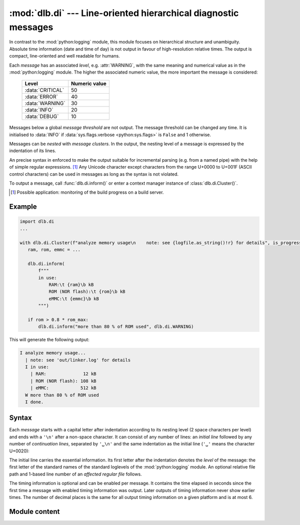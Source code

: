 :mod:`dlb.di` --- Line-oriented hierarchical diagnostic messages
================================================================

.. module:: dlb.di
   :synopsis: Line-oriented hierarchical diagnostic messages

In contrast to the :mod:`python:logging` module, this module focuses on hierarchical structure and unambiguity.
Absolute time information (date and time of day) is not output in favour of high-resolution relative times.
The output is compact, line-oriented and well readable for humans.

Each *message* has an associated *level*, e.g. :attr:`WARNING`, with the same meaning and numerical value as in the
:mod:`python:logging` module. The higher the associated numeric value, the more important the message is considered:

    +-------------------+---------------+
    | Level             | Numeric value |
    +===================+===============+
    | :data:`CRITICAL`  | 50            |
    +-------------------+---------------+
    | :data:`ERROR`     | 40            |
    +-------------------+---------------+
    | :data:`WARNING`   | 30            |
    +-------------------+---------------+
    | :data:`INFO`      | 20            |
    +-------------------+---------------+
    | :data:`DEBUG`     | 10            |
    +-------------------+---------------+

Messages below a global *message threshold* are not output. The message threshold can be changed any time.
It is initialised to :data:`INFO` if :data:`sys.flags.verbose <python:sys.flags>` is ``False`` and 1 otherwise.

Messages can be *nested* with *message clusters*. In the output, the nesting level of a message is expressed by the
indentation of its lines.

An precise syntax in enforced to make the output suitable for incremental parsing (e.g. from a named pipe) with the help
of simple regular expressions. [#machinereadable]_
Any Unicode character except characters from the range U+0000 to U+001F (ASCII control characters) can be used in
messages as long as the syntax is not violated.

To output a message, call :func:`dlb.di.inform()` or enter a context manager instance of :class:`dlb.di.Cluster()`.

.. [#machinereadable]
   Possible application: monitoring of the build progress on a build server.


.. _diagmessage_example:

Example
-------

.. code-block:: python

   import dlb.di
   ...

   with dlb.di.Cluster(f"analyze memory usage\n    note: see {logfile.as_string()!r} for details", is_progress=True):
      ram, rom, emmc = ...

      dlb.di.inform(
          f"""
          in use:
              RAM:\t {ram}\b kB
              ROM (NOR flash):\t {rom}\b kB
              eMMC:\t {emmc}\b kB
          """)

      if rom > 0.8 * rom_max:
          dlb.di.inform("more than 80 % of ROM used", dlb.di.WARNING)

This will generate the following output:

.. code-block:: text

   I analyze memory usage...
     | note: see 'out/linker.log' for details
     I in use:
       | RAM:              12 kB
       | ROM (NOR flash): 108 kB
       | eMMC:            512 kB
     W more than 80 % of ROM used
     I done.


Syntax
------

Each *message* starts with a capital letter after indentation according to its nesting level (2 space characters per
level) and ends with a ``'\n'`` after a non-space character. It can consist of any number of lines: an *initial line*
followed by any number of *continuation lines*, separated by ``'␣\n'`` and the same indentation as the initial line
(``'␣'`` means the character U+0020):

.. productionlist:: diagmessage
   message: `single_line_message` | `multi_line_message`
   single_line_message: `initial_line` '\n'
   multi_line_message: `initial_line` '␣\n' (`continuation_line` '␣\n')* `continuation_line` '\n'
   indentation: '␣␣'*

The initial line carries the essential information. Its first letter after the indentation denotes the *level* of the
message: the first letter of the standard names of the standard loglevels of the :mod:`python:logging` module.
An optional relative file path and 1-based line number of an *affected regular file* follows.

.. productionlist:: diagmessage
   initial_line: `indentation` `summary_prefix` `summary` `summary_suffix`
   summary_prefix: `level_indicator` '␣' [ `file_location` '␣' ]
   summary_suffix: [ `progress_suffix` ] [ '␣' `relative_time_suffix` ]
   level_indicator: 'C' | 'D' | 'E' | 'I' | 'W'
   file_location: `relative_file_path` ':' `line_number`
   summary: `summary_first_character` [ `message_character`* `summary_last_character` ]
   progress_suffix: '.' | '...'

The timing information is optional and can be enabled per message. It contains the time elapsed in seconds since the
first time a message with enabled timing information was output. Later outputs of timing information never show earlier
times. The number of decimal places is the same for all output timing information on a given platform and is at most 6.

.. productionlist:: diagmessage
   relative_time_suffix: '[+' `time_since_first_time_use` ']'
   time_since_first_time_use: `decimal_integer` [ '.' `decimal_digit` `decimal_digit`* ] 's'

.. productionlist:: diagmessage
   continuation_line: `indentation` `continuation_line_indicator` `message_character`*
   continuation_line_indicator: '␣␣|␣'

.. productionlist:: diagmessage
   relative_file_path: "'" `path_component` [ '/' `path_component` ] "'"
   line_number: `decimal_integer`
   path_component: `path_component_character` `path_component_character`*
   path_component_character: `raw_path_component_character` | `escaped_path_component_character`
   raw_path_component_character: any Unicode character except from the range U+0000 to U+001F, '/', '\', ':', "'" and '"'
   escaped_path_component_character: '\x' `hexadecimal_digit` `hexadecimal_digit`

.. productionlist:: diagmessage
   summary_first_character: any `summary_last_character` except "'" (U+0027) and '|' (U+007C)
   summary_last_character: any `message_character` except '␣' (U+0020), '.' (U+002E) and ']' (U+005D)
   message_character: any Unicode character except from the range U+0000 to U+001F
   decimal_integer: `nonzero_decimal_digit` `decimal_digit`*
   nonzero_decimal_digit: '1' | ... | '9'
   decimal_digit: '0' | `nonzero_decimal_digit`
   hexadecimal_digit: `decimal_digit` | 'a' | ... | 'f'


Module content
--------------

.. py:data:: DEBUG
.. py:data:: INFO
.. py:data:: WARNING
.. py:data:: ERROR
.. py:data:: CRITICAL

   Positive integers representing standard logging levels of the same names.
   See the documentation of `logging <https://docs.python.org/3/library/logging.html#logging-levels>`_.

   In contrast to :mod:`logging`, these are *not* meant to be changed by the user.
   Use them to define your own positive integers representing levels like this::

       ... = dlb.di.INFO + 4  # a level more important than INFO, but not yet a WARNING

.. function:: set_output_file(file)

   Set the output file for all future outputs of this module to *file* and return the old output file.

   :param file: new output file
   :type file: an object with a ``write(string)`` method
   :return: the previous value, an object with a ``write`` attribute
   :type TypeError: if *file* has no ``write`` attribute

.. function:: set_threshold_level(level)

   Set the level threshold for all future messaged to *level*.

   Every message with a level below *level* will be suppressed.

   :param level: new level threshold (positive)
   :type level: int

.. function:: is_unsuppressed_level(level)

   Is a message of level *level* unsuppressed be the current level threshold?

   :rtype: bool

.. function:: get_level_indicator(level)

   Return a unique capital ASCII letter, representing the lowest standard level not lower than *level*.

   Example::

      >>> dlb.di.get_level_indicator(dlb.di.ERROR + 1)
      'E'

   :param level: level not lower that :attr:`DEBUG`
   :type level: int

.. function:: format_time_ns(time_ns)

   Return a string representation for a time in seconds, rounded towards 0 approximately to the resolution of
   :func:`python:time.monotonic_ns()`. The time *time_ns* is given in nanoseconds as an integer.

   The number of decimal places is fixed for all calls. It is a platform-dependent value in the range of 1 to 6.

.. function:: format_message(message, level)

   Return a formatted message with aligned fields, assuming nesting level 0.

   First, empty lines are removed from the beginning and the end of *message* and trailing white space characters is
   removed from each line.
   After that, the first line must not start with ``'␣'``, ``"'"``,  ``"|"``, ``'.'`` or ``"]"``.
   If must not end with ``"."`` or ``"]"``.
   Each non-empty line after the first line must start with at least 4 space characters after than the indentation of
   the first line. Example: If the first line is indented by 8 space characters, each following non-empty line must
   start with at least 12 space characters.

   *message* can contain fields. A field is declared by appending ``'\t'`` or ``'\b'``.
   A field whose declaration ends with ``'\t'`` is left aligned, one whose declaration ends with ``'\t'`` is right
   aligned over all lines of the message. In the return value, the ``'\t'`` or ``'\b'`` are not present, but their
   "positions" are aligned over all lines of the message.

   Examples::

      >>> dlb.di.format_message('\njust a moment! ', dlb.di.WARNING)
      'W just a moment!'

      >>> dlb.di.format_message(
      ...   """
      ...   summary:
      ...       detail: blah blah blah...
      ...       see also here
      ...   """, dlb.di.INFO)
      'I summary: \n  | detail: blah blah blah... \n  | suggestion'

      >>> m = ''.join(f"\n    {n}:\t {s} =\b {v}\b{u}" for n, s, v, u in metrics)
      >>> print(dlb.di.format_message('Halstead complexity measures:' + m, dlb.di.INFO))
      I Halstead complexity measures:
        | volume:               V =   1.7
        | programming required: T = 127.3 s
        | difficulty:           D =  12.8

   :return: formatted message conforming to :token:`message` after appending a single ``'\n'``
   :rtype: str
   :raise ValueError: if *message* would violate :token:`message` or if *level* is invalid

.. function:: inform(message, *, level: int = INFO, with_time: bool = False)

   If level is not suppressed, output a message to the output file after the title messages of all
   parent :class:`Cluster` instances whose output was suppressed so far.

   *message* is formatted by :func:`format_message` and indented according the nesting level.
   If *with_time* is ``True``, a :token:`relative_time_suffix` for the current time is included.

.. class:: Cluster(message, *, level=INFO, is_progress=False, with_time=False)

   A message cluster with *message* as its title.

   When used as a context manager, this defines a inner message cluster with *message* as its title;
   entering means an increase of the nesting level by 1.

   With *is_progress* set to ``False``, the output when the context is entered is the same as the output of
   :meth:`inform` would be with the same parameters.

   With *is_progress* set to ``True``, a :token:`progress_suffix` ``'...'`` is included in the message when the context
   is entered. In addition, a message ``'done.`` or ``'failed with E.'`` is output when the context is exited without or
   with an exception, respectively.
   See :ref:`diagmessage_example`.
